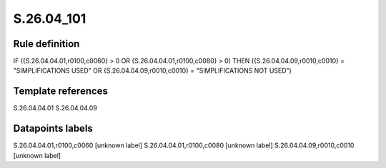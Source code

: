 ===========
S.26.04_101
===========

Rule definition
---------------

IF ({S.26.04.04.01,r0100,c0060} > 0 OR {S.26.04.04.01,r0100,c0080} > 0) THEN ({S.26.04.04.09,r0010,c0010} = "SIMPLIFICATIONS USED" OR {S.26.04.04.09,r0010,c0010} = "SIMPLIFICATIONS NOT USED")


Template references
-------------------

S.26.04.04.01
S.26.04.04.09

Datapoints labels
-----------------

S.26.04.04.01,r0100,c0060 [unknown label]
S.26.04.04.01,r0100,c0080 [unknown label]
S.26.04.04.09,r0010,c0010 [unknown label]


